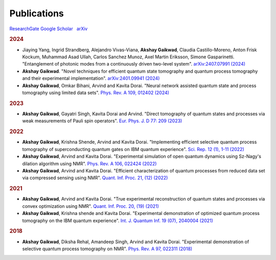 Publications
==========================

|RG| `ResearchGate <https://www.researchgate.net/profile/Akshay-Gaikwad>`_
|scholar| `Google Scholar <https://scholar.google.com/citations?user=Tpu1_zQAAAAJ&hl=en>`_ 
|nbsp| |arxiv| `arXiv <https://arxiv.org/search/?query=akshay+gaikwad&searchtype=author&abstracts=show&order=-announced_date_first&size=50>`_ |nbsp|  


.. rubric:: 2024 

- Jiaying Yang, Ingrid Strandberg, Alejandro Vivas-Viana, **Akshay Gaikwad**, Claudia Castillo-Moreno, 
  Anton Frisk Kockum, Muhammad Asad Ullah, Carlos Sanchez Munoz, Axel Martin Eriksson, Simone Gasparinetti.
  "Entanglement of photonic modes from a continuously driven two-level system".
  `arXiv:2407.07991 (2024) <https://arxiv.org/abs/2407.07991>`_

- **Akshay Gaikwad**.
  "Novel techniques for efficient quantum state tomography and quantum process tomography and their experimental implementation".
  `arXiv:2401.09941 (2024) <https://arxiv.org/abs/2401.09941>`_

- **Akshay Gaikwad**, Omkar Bihani, Arvind and Kavita Dorai.
  "Neural network assisted quantum state and process tomography using limited data sets".
  `Phys. Rev. A 109, 012402 (2024) <https://journals.aps.org/pra/abstract/10.1103/PhysRevA.109.012402>`_


.. rubric:: 2023

- **Akshay Gaikwad**, Gayatri Singh, Kavita Dorai and Arvind.
  "Direct tomography of quantum states and processes via weak measurements of Pauli spin operators".
  `Eur. Phys. J. D 77: 209 (2023) <https://link.springer.com/article/10.1140/epjd/s10053-023-00791-6>`_


.. rubric:: 2022

- **Akshay Gaikwad**, Krishna Shende, Arvind and Kavita Dorai.
  "Implementing efficient selective quantum process tomography of superconducting quantum gates on IBM
  quantum experience".
  `Sci. Rep. 12 (1), 1-11 (2022) <https://www.nature.com/articles/s41598-022-07721-3>`_

- **Akshay Gaikwad**, Arvind and Kavita Dorai.
  "Experimental simulation of open quantum dynamics using Sz-Nagy's dilation algorithm using NMR".
  `Phys. Rev. A 106, 022424 (2022) <https://journals.aps.org/pra/abstract/10.1103/PhysRevA.106.022424>`_

- **Akshay Gaikwad**, Arvind and Kavita Dorai.
  "Efficient characterization of quantum processes from reduced data set via compressed sensing using NMR".
  `Quant. Inf. Proc. 21, (12) (2022) <https://link.springer.com/article/10.1007/s11128-022-03695-3>`_


.. rubric:: 2021

- **Akshay Gaikwad**, Arvind and Kavita Dorai.
  "True experimental reconstruction of quantum states and processes via convex optimization using NMR".
  `Quant. Inf. Proc. 20, (19) (2021) <https://link.springer.com/article/10.1007/s11128-020-02930-z>`_

- **Akshay Gaikwad**, Krishna shende and Kavita Dorai.
  "Experimental demonstration of optimized quantum process tomography on the IBM quantum experience".
  `Int. J. Quantum Inf. 19 (07), 2040004 (2021) <https://www.worldscientific.com/doi/abs/10.1142/S0219749920400043>`_


.. rubric:: 2018

- **Akshay Gaikwad**, Diksha Rehal, Amandeep Singh, Arvind and Kavita Dorai.
  "Experimental demonstration of selective quantum process tomography on NMR".
  `Phys. Rev. A 97, 022311 (2018) <https://journals.aps.org/pra/abstract/10.1103/PhysRevA.97.022311>`_


  
.. |RG| image:: _static/researchgate.svg
    :width: 20
    :alt: ResearchGate
    
.. |arxiv| image:: _static/arxiv.svg
    :width: 20
    :alt: arXiv
    :target: https://arxiv.org/search/?searchtype=author&query=Monsel%2C+J
    
.. |scholar| image:: _static/scholar.png
    :width: 20
    :alt: Google Scholar
    :target: https://scholar.google.com/citations?user=xfqFiyQAAAAJ&hl=en&oi=ao
    
.. |nbsp|   unicode:: U+00A0 .. NO-BREAK SPACE
